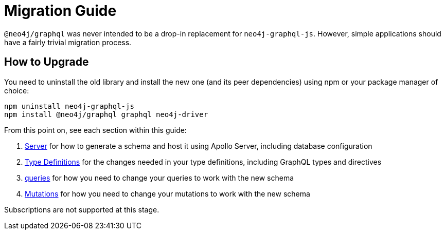 [[migration-guide]]
= Migration Guide

`@neo4j/graphql` was never intended to be a drop-in replacement for `neo4j-graphql-js`. However, simple applications should have a fairly trivial migration process.

== How to Upgrade

You need to uninstall the old library and install the new one (and its peer dependencies) using npm or your package manager of choice:

[source, bash, indent=0]
----
npm uninstall neo4j-graphql-js
npm install @neo4j/graphql graphql neo4j-driver
----

From this point on, see each section within this guide:

1. xref::guides/migration-guide/server.adoc[Server] for how to generate a schema and host it using Apollo Server, including database configuration
2. xref::guides/migration-guide/type-definitions.adoc[Type Definitions] for the changes needed in your type definitions, including GraphQL types and directives
3. xref::guides/migration-guide/queries.adoc[queries] for how you need to change your queries to work with the new schema
4. xref::guides/migration-guide/mutations.adoc[Mutations] for how you need to change your mutations to work with the new schema

Subscriptions are not supported at this stage.
